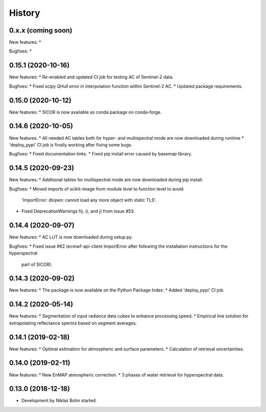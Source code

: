 =======
History
=======


0.x.x (coming soon)
--------------------

New features:
*

Bugfixes:
*


0.15.1 (2020-10-16)
--------------------

New features:
* Re-enabled and updated CI job for testing AC of Sentinel-2 data.

Bugfixes:
* Fixed scipy QHull error in interpolation function within Sentinel-2 AC.
* Updated package requirements.


0.15.0 (2020-10-12)
--------------------

New features:
* SICOR is now available as conda package on conda-forge.


0.14.6 (2020-10-05)
-------------------

New features:
* All needed AC tables both for hyper- and multispectral mode are now downloaded during runtime
* 'deploy_pypi' CI job is finally working after fixing some bugs.

Bugfixes:
* Fixed documentation links.
* Fixed pip install error caused by basemap library.


0.14.5 (2020-09-23)
-------------------

New features:
* Additional tables for multispectral mode are now downloaded during pip install.

Bugfixes:
* Moved imports of scikit-image from module level to function level to avoid
  'ImportError: dlopen: cannot load any more object with static TLS'.
* Fixed DeprecationWarnings h), i), and j) from issue #53.


0.14.4 (2020-09-07)
-------------------

New features:
* AC LUT is now downloaded during setup.py.

Bugfixes:
* Fixed issue #62 (ecmwf-api-client ImportError after following the installation instructions for the hyperspectral
  part of SICOR).


0.14.3 (2020-09-02)
-------------------
New features:
* The package is now available on the Python Package Index.
* Added 'deploy_pypi' CI job.


0.14.2 (2020-05-14)
-------------------
New features:
* Segmentation of input radiance data cubes to enhance processing speed.
* Empirical line solution for extrapolating reflectance spectra based on segment averages.


0.14.1 (2019-02-18)
-------------------
New features:
* Optimal estimation for atmospheric and surface parameters.
* Calculation of retrieval uncertainties.


0.14.0 (2019-02-11)
-------------------
New features:
* New EnMAP atmospheric correction.
* 3 phases of water retrieval for hyperspectral data.


0.13.0 (2018-12-18)
-------------------

* Development by Niklas Bohn started.
